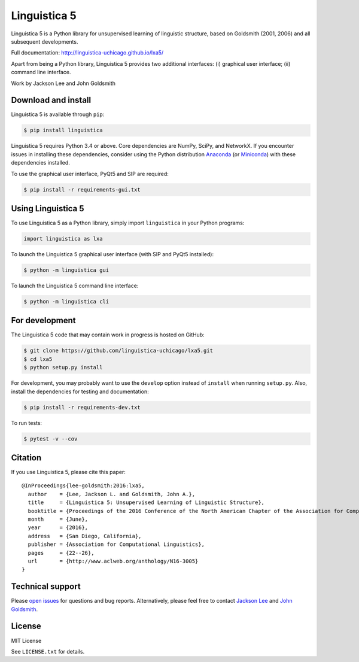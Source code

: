 Linguistica 5
=============

.. image:: https://travis-ci.org/linguistica-uchicago/lxa5.svg?branch=master
   :target: https://travis-ci.org/linguistica-uchicago/lxa5

.. image:: https://coveralls.io/repos/github/linguistica-uchicago/lxa5/badge.svg?branch=master
   :target: https://coveralls.io/github/linguistica-uchicago/lxa5?branch=master

.. image:: https://landscape.io/github/linguistica-uchicago/lxa5/master/landscape.svg?style=flat
   :target: https://landscape.io/github/linguistica-uchicago/lxa5/master
   :alt: Code Health

Linguistica 5 is a Python library for unsupervised learning
of linguistic structure, based on Goldsmith (2001, 2006) and all subsequent
developments.

Full documentation: http://linguistica-uchicago.github.io/lxa5/

Apart from being a Python library, Linguistica 5 provides two additional
interfaces: (i) graphical user interface; (ii) command line interface.

Work by Jackson Lee and John Goldsmith


Download and install
--------------------

Linguistica 5 is available through ``pip``:

.. code-block:: bash

   $ pip install linguistica

Linguistica 5 requires Python 3.4 or above. Core dependencies are NumPy, SciPy, and NetworkX.
If you encounter issues in installing these dependencies,
consider using the Python distribution `Anaconda <https://www.continuum.io/downloads>`_
(or `Miniconda <http://conda.pydata.org/miniconda.html>`_)
with these dependencies installed.

To use the graphical user interface, PyQt5 and SIP are required:

.. code-block:: bash

   $ pip install -r requirements-gui.txt


Using Linguistica 5
-------------------

To use Linguistica 5 as a Python library, simply import ``linguistica``
in your Python programs:

.. code-block:: python

   import linguistica as lxa

To launch the Linguistica 5 graphical user interface
(with SIP and PyQt5 installed):

.. code-block:: bash

   $ python -m linguistica gui

To launch the Linguistica 5 command line interface:

.. code-block:: bash

   $ python -m linguistica cli


For development
---------------

The Linguistica 5 code that may contain work in progress is hosted on GitHub:

.. code-block:: bash

    $ git clone https://github.com/linguistica-uchicago/lxa5.git
    $ cd lxa5
    $ python setup.py install

For development, you may probably want to use the ``develop`` option instead of ``install``
when running ``setup.py``. Also, install the dependencies for testing and documentation:

.. code-block:: bash

   $ pip install -r requirements-dev.txt

To run tests:

.. code-block:: bash

   $ pytest -v --cov


Citation
--------

If you use Linguistica 5, please cite this paper::

   @InProceedings{lee-goldsmith:2016:lxa5,
     author    = {Lee, Jackson L. and Goldsmith, John A.},
     title     = {Linguistica 5: Unsupervised Learning of Linguistic Structure},
     booktitle = {Proceedings of the 2016 Conference of the North American Chapter of the Association for Computational Linguistics},
     month     = {June},
     year      = {2016},
     address   = {San Diego, California},
     publisher = {Association for Computational Linguistics},
     pages     = {22--26},
     url       = {http://www.aclweb.org/anthology/N16-3005}
   }


Technical support
-----------------

Please `open issues <https://github.com/linguistica-uchicago/lxa5/issues/new>`_
for questions and bug reports.
Alternatively, please feel free to contact
`Jackson Lee <http://jacksonllee.com/>`_ and
`John Goldsmith <http://people.cs.uchicago.edu/~jagoldsm/>`_.


License
-------

MIT License

See ``LICENSE.txt`` for details.
